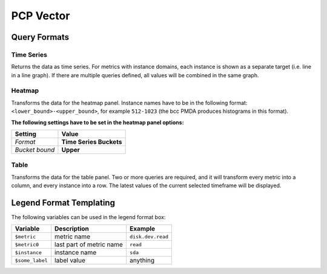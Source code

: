 PCP Vector
==========

Query Formats
-------------

Time Series
^^^^^^^^^^^
Returns the data as time series.
For metrics with instance domains, each instance is shown as a separate target (i.e. line in a line graph).
If there are multiple queries defined, all values will be combined in the same graph.

Heatmap
^^^^^^^
Transforms the data for the heatmap panel.
Instance names have to be in the following format: ``<lower_bound>-<upper_bound>``, for example ``512-1023`` (the bcc PMDA produces histograms in this format).

**The following settings have to be set in the heatmap panel options:**

============== =======================
Setting        Value
============== =======================
*Format*       **Time Series Buckets**
*Bucket bound* **Upper**
============== =======================

Table
^^^^^
Transforms the data for the table panel.
Two or more queries are required, and it will transform every metric into a column, and every instance into a row.
The latest values of the current selected timeframe will be displayed.

Legend Format Templating
------------------------
The following variables can be used in the legend format box:

=============== ======================== =================
Variable        Description              Example
=============== ======================== =================
``$metric``     metric name              ``disk.dev.read``
``$metric0``    last part of metric name ``read``
``$instance``   instance name            ``sda``
``$some_label`` label value              anything
=============== ======================== =================
